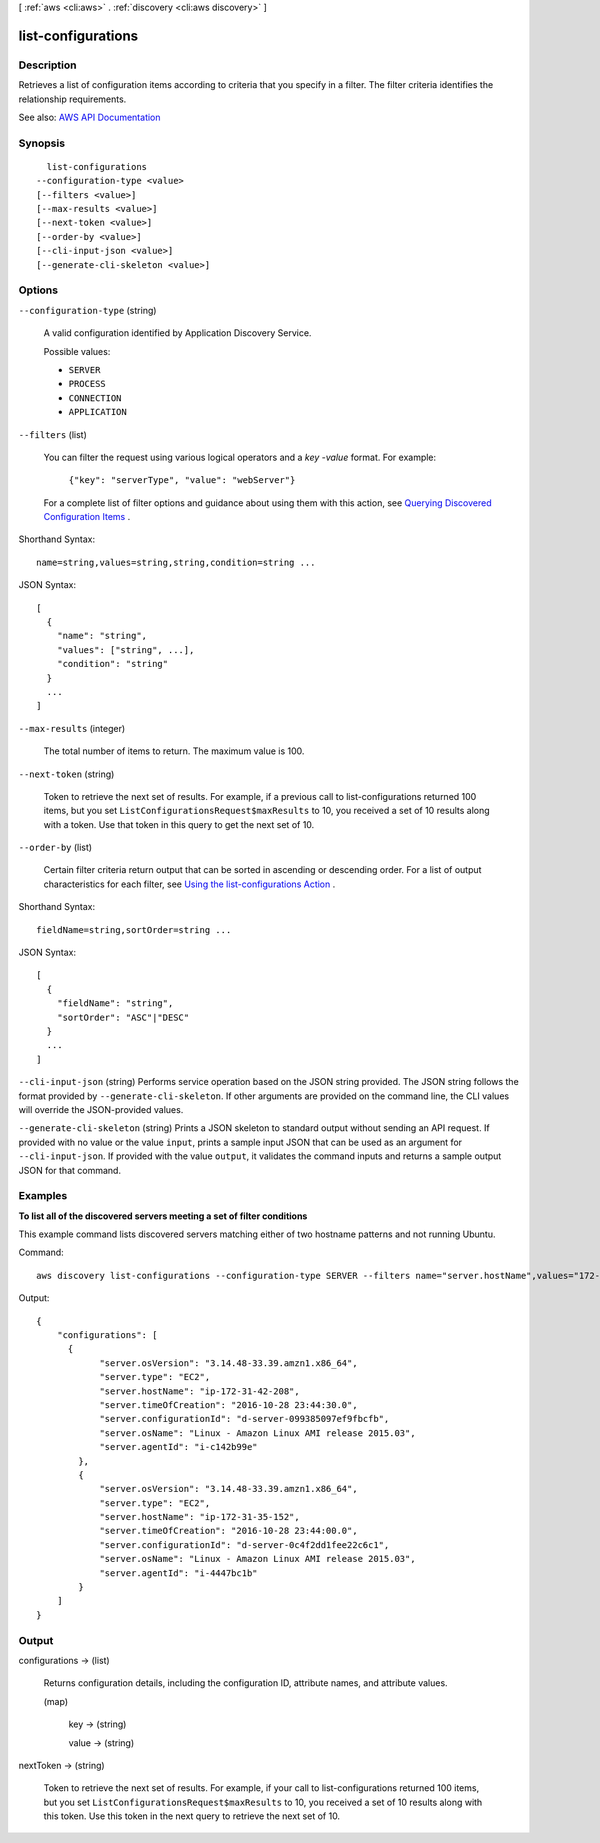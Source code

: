[ :ref:`aws <cli:aws>` . :ref:`discovery <cli:aws discovery>` ]

.. _cli:aws discovery list-configurations:


*******************
list-configurations
*******************



===========
Description
===========



Retrieves a list of configuration items according to criteria that you specify in a filter. The filter criteria identifies the relationship requirements.



See also: `AWS API Documentation <https://docs.aws.amazon.com/goto/WebAPI/discovery-2015-11-01/ListConfigurations>`_


========
Synopsis
========

::

    list-configurations
  --configuration-type <value>
  [--filters <value>]
  [--max-results <value>]
  [--next-token <value>]
  [--order-by <value>]
  [--cli-input-json <value>]
  [--generate-cli-skeleton <value>]




=======
Options
=======

``--configuration-type`` (string)


  A valid configuration identified by Application Discovery Service. 

  

  Possible values:

  
  *   ``SERVER``

  
  *   ``PROCESS``

  
  *   ``CONNECTION``

  
  *   ``APPLICATION``

  

  

``--filters`` (list)


  You can filter the request using various logical operators and a *key* -*value* format. For example: 

   

   ``{"key": "serverType", "value": "webServer"}``  

   

  For a complete list of filter options and guidance about using them with this action, see `Querying Discovered Configuration Items <http://docs.aws.amazon.com/application-discovery/latest/APIReference/discovery-api-queries.html#ListConfigurations>`_ . 

  



Shorthand Syntax::

    name=string,values=string,string,condition=string ...




JSON Syntax::

  [
    {
      "name": "string",
      "values": ["string", ...],
      "condition": "string"
    }
    ...
  ]



``--max-results`` (integer)


  The total number of items to return. The maximum value is 100.

  

``--next-token`` (string)


  Token to retrieve the next set of results. For example, if a previous call to list-configurations returned 100 items, but you set ``ListConfigurationsRequest$maxResults`` to 10, you received a set of 10 results along with a token. Use that token in this query to get the next set of 10.

  

``--order-by`` (list)


  Certain filter criteria return output that can be sorted in ascending or descending order. For a list of output characteristics for each filter, see `Using the list-configurations Action <http://docs.aws.amazon.com/application-discovery/latest/APIReference/discovery-api-queries.html#ListConfigurations>`_ .

  



Shorthand Syntax::

    fieldName=string,sortOrder=string ...




JSON Syntax::

  [
    {
      "fieldName": "string",
      "sortOrder": "ASC"|"DESC"
    }
    ...
  ]



``--cli-input-json`` (string)
Performs service operation based on the JSON string provided. The JSON string follows the format provided by ``--generate-cli-skeleton``. If other arguments are provided on the command line, the CLI values will override the JSON-provided values.

``--generate-cli-skeleton`` (string)
Prints a JSON skeleton to standard output without sending an API request. If provided with no value or the value ``input``, prints a sample input JSON that can be used as an argument for ``--cli-input-json``. If provided with the value ``output``, it validates the command inputs and returns a sample output JSON for that command.



========
Examples
========

**To list all of the discovered servers meeting a set of filter conditions**

This example command lists discovered servers matching either of two hostname patterns and not running Ubuntu.

Command::

  aws discovery list-configurations --configuration-type SERVER --filters name="server.hostName",values="172-31-35","172-31-42",condition="CONTAINS" name="server.osName",values="Ubuntu",condition="NOT_CONTAINS"

Output::

  {
      "configurations": [
   	{
              "server.osVersion": "3.14.48-33.39.amzn1.x86_64",
              "server.type": "EC2",
              "server.hostName": "ip-172-31-42-208",
              "server.timeOfCreation": "2016-10-28 23:44:30.0",
              "server.configurationId": "d-server-099385097ef9fbcfb",
              "server.osName": "Linux - Amazon Linux AMI release 2015.03",
              "server.agentId": "i-c142b99e"
          },
          {
              "server.osVersion": "3.14.48-33.39.amzn1.x86_64",
              "server.type": "EC2",
              "server.hostName": "ip-172-31-35-152",
              "server.timeOfCreation": "2016-10-28 23:44:00.0",
              "server.configurationId": "d-server-0c4f2dd1fee22c6c1",
              "server.osName": "Linux - Amazon Linux AMI release 2015.03",
              "server.agentId": "i-4447bc1b"
          }
      ]
  }


======
Output
======

configurations -> (list)

  

  Returns configuration details, including the configuration ID, attribute names, and attribute values.

  

  (map)

    

    key -> (string)

      

      

    value -> (string)

      

      

    

  

nextToken -> (string)

  

  Token to retrieve the next set of results. For example, if your call to list-configurations returned 100 items, but you set ``ListConfigurationsRequest$maxResults`` to 10, you received a set of 10 results along with this token. Use this token in the next query to retrieve the next set of 10.

  

  

